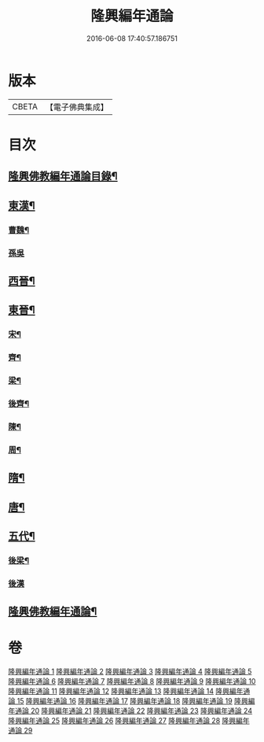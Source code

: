 #+TITLE: 隆興編年通論 
#+DATE: 2016-06-08 17:40:57.186751

* 版本
 |     CBETA|【電子佛典集成】|

* 目次
** [[file:KR6r0017_001.txt::001-0106b2][隆興佛教編年通論目錄¶]]
** [[file:KR6r0017_001.txt::001-0110c4][東漢¶]]
*** [[file:KR6r0017_002.txt::002-0116a4][曹魏¶]]
*** [[file:KR6r0017_002.txt::002-0116b24][孫吳]]
** [[file:KR6r0017_002.txt::002-0117b13][西晉¶]]
** [[file:KR6r0017_002.txt::002-0118c7][東晉¶]]
*** [[file:KR6r0017_005.txt::005-0131b5][宋¶]]
*** [[file:KR6r0017_006.txt::006-0136b3][齊¶]]
*** [[file:KR6r0017_006.txt::006-0140b5][梁¶]]
*** [[file:KR6r0017_008.txt::008-0149a11][後齊¶]]
*** [[file:KR6r0017_008.txt::008-0150b5][陳¶]]
*** [[file:KR6r0017_009.txt::009-0151a3][周¶]]
** [[file:KR6r0017_009.txt::009-0152b8][隋¶]]
** [[file:KR6r0017_010.txt::010-0157c12][唐¶]]
** [[file:KR6r0017_028.txt::028-0248c24][五代¶]]
*** [[file:KR6r0017_028.txt::028-0249b4][後梁¶]]
*** [[file:KR6r0017_028.txt::028-0250a24][後漢]]
** [[file:KR6r0017_029.txt::029-0252a3][隆興佛教編年通論¶]]

* 卷
[[file:KR6r0017_001.txt][隆興編年通論 1]]
[[file:KR6r0017_002.txt][隆興編年通論 2]]
[[file:KR6r0017_003.txt][隆興編年通論 3]]
[[file:KR6r0017_004.txt][隆興編年通論 4]]
[[file:KR6r0017_005.txt][隆興編年通論 5]]
[[file:KR6r0017_006.txt][隆興編年通論 6]]
[[file:KR6r0017_007.txt][隆興編年通論 7]]
[[file:KR6r0017_008.txt][隆興編年通論 8]]
[[file:KR6r0017_009.txt][隆興編年通論 9]]
[[file:KR6r0017_010.txt][隆興編年通論 10]]
[[file:KR6r0017_011.txt][隆興編年通論 11]]
[[file:KR6r0017_012.txt][隆興編年通論 12]]
[[file:KR6r0017_013.txt][隆興編年通論 13]]
[[file:KR6r0017_014.txt][隆興編年通論 14]]
[[file:KR6r0017_015.txt][隆興編年通論 15]]
[[file:KR6r0017_016.txt][隆興編年通論 16]]
[[file:KR6r0017_017.txt][隆興編年通論 17]]
[[file:KR6r0017_018.txt][隆興編年通論 18]]
[[file:KR6r0017_019.txt][隆興編年通論 19]]
[[file:KR6r0017_020.txt][隆興編年通論 20]]
[[file:KR6r0017_021.txt][隆興編年通論 21]]
[[file:KR6r0017_022.txt][隆興編年通論 22]]
[[file:KR6r0017_023.txt][隆興編年通論 23]]
[[file:KR6r0017_024.txt][隆興編年通論 24]]
[[file:KR6r0017_025.txt][隆興編年通論 25]]
[[file:KR6r0017_026.txt][隆興編年通論 26]]
[[file:KR6r0017_027.txt][隆興編年通論 27]]
[[file:KR6r0017_028.txt][隆興編年通論 28]]
[[file:KR6r0017_029.txt][隆興編年通論 29]]

